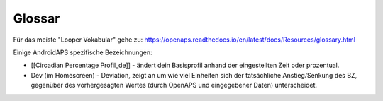 Glossar
================

Für das meiste "Looper Vokabular" gehe zu: https://openaps.readthedocs.io/en/latest/docs/Resources/glossary.html

Einige AndroidAPS spezifische Bezeichnungen:

* [[Circadian Percentage Profil_de]] - ändert dein Basisprofil anhand der eingestellten Zeit oder prozentual.
* Dev (im Homescreen) - Deviation, zeigt an um wie viel Einheiten sich der tatsächliche Anstieg/Senkung des BZ, gegenüber des vorhergesagten Wertes (durch OpenAPS und eingegebener Daten) unterscheidet.
